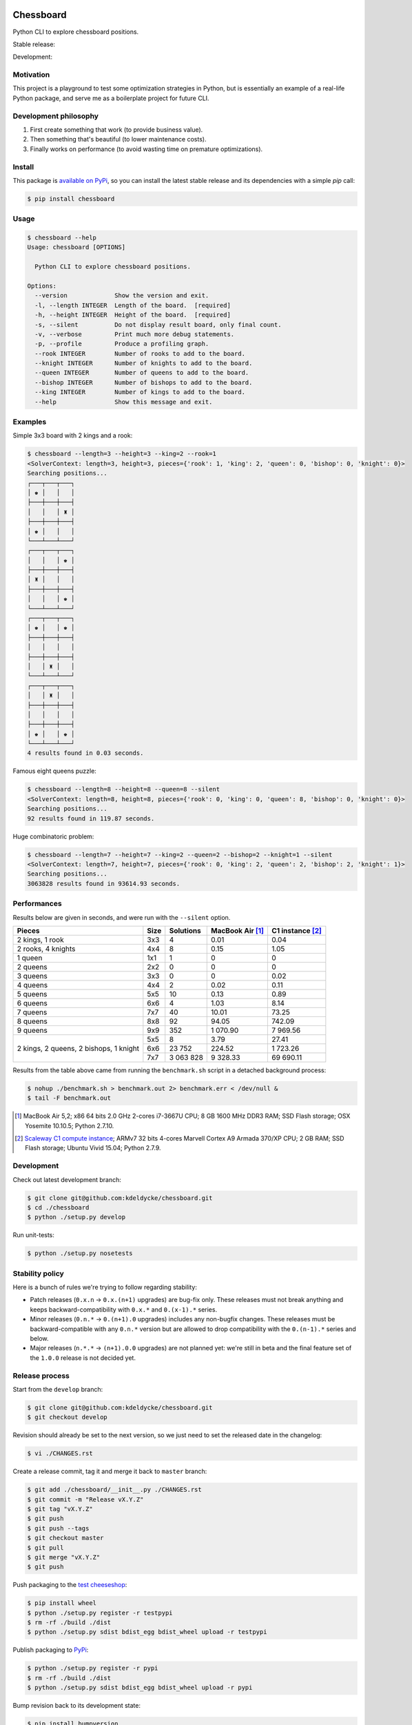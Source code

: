 Chessboard
==========

Python CLI to explore chessboard positions.

Stable release: |release| |dependencies| |license| |popularity|

Development: |build| |coverage| |quality|

.. |release| image:: https://img.shields.io/pypi/v/chessboard.svg?style=flat
    :target: https://pypi.python.org/pypi/chessboard
    :alt: Last release
.. |license| image:: https://img.shields.io/pypi/l/chessboard.svg?style=flat
    :target: https://www.gnu.org/licenses/gpl-2.0.html
    :alt: Software license
.. |popularity| image:: https://img.shields.io/pypi/dm/chessboard.svg?style=flat
    :target: https://pypi.python.org/pypi/chessboard#downloads
    :alt: Popularity
.. |dependencies| image:: https://img.shields.io/requires/github/kdeldycke/chessboard/master.svg?style=flat
    :target: https://requires.io/github/kdeldycke/chessboard/requirements/?branch=master
    :alt: Requirements freshness
.. |build| image:: https://img.shields.io/travis/kdeldycke/chessboard/develop.svg?style=flat
    :target: https://travis-ci.org/kdeldycke/chessboard
    :alt: Unit-tests status
.. |coverage| image:: https://coveralls.io/repos/kdeldycke/chessboard/badge.svg?branch=develop&service=github
    :target: https://coveralls.io/r/kdeldycke/chessboard?branch=develop
    :alt: Coverage Status
.. |quality| image:: https://img.shields.io/scrutinizer/g/kdeldycke/chessboard.svg?style=flat
    :target: https://scrutinizer-ci.com/g/kdeldycke/chessboard/?branch=develop
    :alt: Code Quality


Motivation
----------

This project is a playground to test some optimization strategies in Python,
but is essentially an example of a real-life Python package, and serve me as
a boilerplate project for future CLI.


Development philosophy
----------------------

1. First create something that work (to provide business value).
2. Then something that's beautiful (to lower maintenance costs).
3. Finally works on performance (to avoid wasting time on premature
   optimizations).


Install
-------

This package is `available on PyPi <https://pypi.python.org/pypi/chessboard>`_,
so you can install the latest stable release and its dependencies with a simple
`pip` call:

.. code-block:: bash

    $ pip install chessboard


Usage
-----

.. code-block:: bash

    $ chessboard --help
    Usage: chessboard [OPTIONS]

      Python CLI to explore chessboard positions.

    Options:
      --version             Show the version and exit.
      -l, --length INTEGER  Length of the board.  [required]
      -h, --height INTEGER  Height of the board.  [required]
      -s, --silent          Do not display result board, only final count.
      -v, --verbose         Print much more debug statements.
      -p, --profile         Produce a profiling graph.
      --rook INTEGER        Number of rooks to add to the board.
      --knight INTEGER      Number of knights to add to the board.
      --queen INTEGER       Number of queens to add to the board.
      --bishop INTEGER      Number of bishops to add to the board.
      --king INTEGER        Number of kings to add to the board.
      --help                Show this message and exit.


Examples
--------

Simple 3x3 board with 2 kings and a rook:

.. code-block:: bash

    $ chessboard --length=3 --height=3 --king=2 --rook=1
    <SolverContext: length=3, height=3, pieces={'rook': 1, 'king': 2, 'queen': 0, 'bishop': 0, 'knight': 0}>
    Searching positions...
    ┌───┬───┬───┐
    │ ♚ │   │   │
    ├───┼───┼───┤
    │   │   │ ♜ │
    ├───┼───┼───┤
    │ ♚ │   │   │
    └───┴───┴───┘
    ┌───┬───┬───┐
    │   │   │ ♚ │
    ├───┼───┼───┤
    │ ♜ │   │   │
    ├───┼───┼───┤
    │   │   │ ♚ │
    └───┴───┴───┘
    ┌───┬───┬───┐
    │ ♚ │   │ ♚ │
    ├───┼───┼───┤
    │   │   │   │
    ├───┼───┼───┤
    │   │ ♜ │   │
    └───┴───┴───┘
    ┌───┬───┬───┐
    │   │ ♜ │   │
    ├───┼───┼───┤
    │   │   │   │
    ├───┼───┼───┤
    │ ♚ │   │ ♚ │
    └───┴───┴───┘
    4 results found in 0.03 seconds.


Famous eight queens puzzle:

.. code-block:: bash

    $ chessboard --length=8 --height=8 --queen=8 --silent
    <SolverContext: length=8, height=8, pieces={'rook': 0, 'king': 0, 'queen': 8, 'bishop': 0, 'knight': 0}>
    Searching positions...
    92 results found in 119.87 seconds.


Huge combinatoric problem:

.. code-block:: bash

    $ chessboard --length=7 --height=7 --king=2 --queen=2 --bishop=2 --knight=1 --silent
    <SolverContext: length=7, height=7, pieces={'rook': 0, 'king': 2, 'queen': 2, 'bishop': 2, 'knight': 1}>
    Searching positions...
    3063828 results found in 93614.93 seconds.


Performances
------------

Results below are given in seconds, and were run with the ``--silent`` option.

+--------------------+------+-----------+-----------+-------------+
| Pieces             | Size | Solutions | MacBook   | C1 instance |
|                    |      |           | Air [#]_  | [#]_        |
+====================+======+===========+===========+=============+
| 2 kings, 1 rook    |  3x3 |         4 |      0.01 |        0.04 |
+--------------------+------+-----------+-----------+-------------+
| 2 rooks, 4 knights |  4x4 |         8 |      0.15 |        1.05 |
+--------------------+------+-----------+-----------+-------------+
| 1 queen            |  1x1 |         1 |         0 |           0 |
+--------------------+------+-----------+-----------+-------------+
| 2 queens           |  2x2 |         0 |         0 |           0 |
+--------------------+------+-----------+-----------+-------------+
| 3 queens           |  3x3 |         0 |         0 |        0.02 |
+--------------------+------+-----------+-----------+-------------+
| 4 queens           |  4x4 |         2 |      0.02 |        0.11 |
+--------------------+------+-----------+-----------+-------------+
| 5 queens           |  5x5 |        10 |      0.13 |        0.89 |
+--------------------+------+-----------+-----------+-------------+
| 6 queens           |  6x6 |         4 |      1.03 |        8.14 |
+--------------------+------+-----------+-----------+-------------+
| 7 queens           |  7x7 |        40 |     10.01 |       73.25 |
+--------------------+------+-----------+-----------+-------------+
| 8 queens           |  8x8 |        92 |     94.05 |      742.09 |
+--------------------+------+-----------+-----------+-------------+
| 9 queens           |  9x9 |       352 |  1 070.90 |    7 969.56 |
+--------------------+------+-----------+-----------+-------------+
| 2 kings,           |  5x5 |         8 |      3.79 |       27.41 |
| 2 queens,          +------+-----------+-----------+-------------+
| 2 bishops,         |  6x6 |    23 752 |    224.52 |    1 723.26 |
| 1 knight           +------+-----------+-----------+-------------+
|                    |  7x7 | 3 063 828 |  9 328.33 |   69 690.11 |
+--------------------+------+-----------+-----------+-------------+

Results from the table above came from running the ``benchmark.sh`` script in a
detached background process:

.. code-block:: bash

    $ nohup ./benchmark.sh > benchmark.out 2> benchmark.err < /dev/null &
    $ tail -F benchmark.out

.. [#] MacBook Air 5,2; x86 64 bits 2.0 GHz 2-cores i7-3667U CPU; 8 GB 1600 MHz
       DDR3 RAM; SSD Flash storage; OSX Yosemite 10.10.5; Python 2.7.10.

.. [#] `Scaleway C1 compute instance <https://scaleway.com>`_; ARMv7 32 bits
       4-cores Marvell Cortex A9 Armada 370/XP CPU; 2 GB RAM; SSD Flash
       storage; Ubuntu Vivid 15.04; Python 2.7.9.


Development
-----------

Check out latest development branch:

.. code-block:: bash

    $ git clone git@github.com:kdeldycke/chessboard.git
    $ cd ./chessboard
    $ python ./setup.py develop

Run unit-tests:

.. code-block:: bash

    $ python ./setup.py nosetests


Stability policy
----------------

Here is a bunch of rules we're trying to follow regarding stability:

* Patch releases (``0.x.n`` → ``0.x.(n+1)`` upgrades) are bug-fix only. These
  releases must not break anything and keeps backward-compatibility with
  ``0.x.*`` and ``0.(x-1).*`` series.

* Minor releases (``0.n.*`` → ``0.(n+1).0`` upgrades) includes any non-bugfix
  changes. These releases must be backward-compatible with any ``0.n.*``
  version but are allowed to drop compatibility with the ``0.(n-1).*`` series
  and below.

* Major releases (``n.*.*`` → ``(n+1).0.0`` upgrades) are not planned yet:
  we're still in beta and the final feature set of the ``1.0.0`` release is not
  decided yet.


Release process
---------------

Start from the ``develop`` branch:

.. code-block:: bash

    $ git clone git@github.com:kdeldycke/chessboard.git
    $ git checkout develop

Revision should already be set to the next version, so we just need to set the
released date in the changelog:

.. code-block:: bash

    $ vi ./CHANGES.rst

Create a release commit, tag it and merge it back to ``master`` branch:

.. code-block:: bash

    $ git add ./chessboard/__init__.py ./CHANGES.rst
    $ git commit -m "Release vX.Y.Z"
    $ git tag "vX.Y.Z"
    $ git push
    $ git push --tags
    $ git checkout master
    $ git pull
    $ git merge "vX.Y.Z"
    $ git push

Push packaging to the `test cheeseshop
<https://wiki.python.org/moin/TestPyPI>`_:

.. code-block:: bash

    $ pip install wheel
    $ python ./setup.py register -r testpypi
    $ rm -rf ./build ./dist
    $ python ./setup.py sdist bdist_egg bdist_wheel upload -r testpypi

Publish packaging to `PyPi <https://pypi.python.org>`_:

.. code-block:: bash

    $ python ./setup.py register -r pypi
    $ rm -rf ./build ./dist
    $ python ./setup.py sdist bdist_egg bdist_wheel upload -r pypi

Bump revision back to its development state:

.. code-block:: bash

    $ pip install bumpversion
    $ git checkout develop
    $ bumpversion --verbose patch
    $ git add ./chessboard/__init__.py ./CHANGES.rst
    $ git commit -m "Post release version bump."
    $ git push

Now if the next revision is no longer bug-fix only:

.. code-block:: bash

    $ bumpversion --verbose minor
    $ git add ./chessboard/__init__.py ./CHANGES.rst
    $ git commit -m "Next release no longer bug-fix only. Bump revision."
    $ git push


Third-party
-----------

This project package's boilerplate is sourced from the `code I wrote
<https://github.com/scaleway/postal-address/graphs/contributors>`_ for
`Scaleway <https://scaleway.com/>`_'s `postal-address module
<https://github.com/scaleway/postal-address>`_, which is published under a
`GPLv2+ License <https://github.com/scaleway/postal-address#license>`_.

The CLI code is based on the one I wrote for the `kdenlive-tools module
<https://github.com/kdeldycke/kdenlive-tools>`_, published under a `BSD
license <https://github.com/kdeldycke/kdenlive-tools/blob/master/LICENSE>`_.


License
-------

This software is licensed under the `GNU General Public License v2 or later
(GPLv2+)
<https://github.com/kdeldycke/chessboard/blob/master/LICENSE>`_.

ChangeLog
=========


1.2.0 (2015-09-03)
------------------

* Pre-compute some Board properties. Add 1.12x speedup.
* Reuse Board object. Add 1.06x speedup.
* Use list of boolean instead of bytearray for states in Board. Add 1.11x
  speedup.
* Add a little benchmark suite.


1.1.0 (2015-08-28)
------------------

* Use `bytearray` to represent board states. Closes #4.
* Cache piece territories to speed solver up to 3x on board with big population
  of pieces.


1.0.0 (2015-08-27)
------------------

* Do not spend time converting back and forth linear position to 2D position.
  Provides a 1.16x speed-up.
* Proceed permutation exploration with pieces of biggest territory coverage
  first. Adds 16x speed-up. Closes #5.
* Add support for bumpversion.
* Add new ``--profile`` option to produce an execution profile of the solver.


0.9.1 (2015-08-25)
------------------

* Fix rendering of unicode string in terminal.
* Document stability policy and release process.
* Add PyPi-based badges.


0.9.0 (2015-08-25)
------------------

* Validate CLI user inputs and provides hints.
* Abandon branches of the search space as soon as possible. Closes #3.
* Deduplicate per-kind piece group permutations early. Closes #7.
* Add ``--silent`` option to skip displaying of all board results in ASCII art.


0.8.0 (2015-08-15)
------------------

* Refactor solver to deduplicate positions by kind (combination) before
  iterating the search space by brute force (cartesian product).


0.7.0 (2015-08-14)
------------------

* Display results in unicode-art.


0.6.0 (2015-08-14)
------------------

* Add Knight model.


0.5.0 (2015-08-13)
------------------

* Add Rook and Bishop models.
* Allow overlapping but non-threatening territory of pieces to co-exists.


0.4.0 (2015-08-13)
------------------

* Add project status badges.
* Enable continuous integration metrics: build status, coverage and code
  quality.
* Fix index to position computation in non-square boards.
* Remove restriction on board dimensions.
* Unit-tests result sets produced by the solver.


0.3.0 (2015-08-12)
------------------

* Add Queen piece.
* Fix displaying of piece representation.
* Fix persistence of square occupancy between each piece addition.


0.2.1 (2015-08-11)
------------------

* Fix King displacement map.


0.2.0 (2015-08-11)
------------------

* Allow initialization of board pieces.
* Implement brute-force solver.


0.1.1 (2015-08-08)
------------------

* Package re-release to fix bad version number.


0.1.0 (2015-08-08)
------------------

* First public release.
* Implements a CLI to inititalize the chessboard.


0.0.0 (2015-08-08)
------------------

* First commit.


